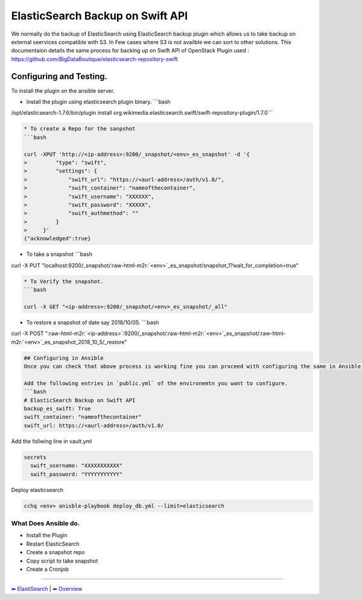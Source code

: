 
ElasticSearch Backup on Swift API
=================================

We normally do the backup of ElasticSearch using ElasticSearch backup plugin which allows us to take backup
on external seervices compatible with S3. In Few cases where S3 is not availble we can sort to 
other solutions.
This documentaion details the same process for backing up on Swift API of OpenStack
Plugin used : https://github.com/BigDataBoutique/elasticsearch-repository-swift

Configuring and Testing.
------------------------

To install the plugin on the ansible server. 


* install the plugin using elasticsearch plugin binary. 
  ```bash

/opt/elasticsearch-1.7.6/bin/plugin install org.wikimedia.elasticsearch.swift/swift-repository-plugin/1.7.0```

.. code-block::


   * To create a Repo for the sanpshot
   ```bash

   curl -XPUT 'http://<ip-address>:9200/_snapshot/<env>_es_snapshot' -d '{
   >         "type": "swift",
   >         "settings": {
   >             "swift_url": "https://<aurl-address>/auth/v1.0/",
   >             "swift_container": "nameofthecontainer",
   >             "swift_username": "XXXXXX",
   >             "swift_password": "XXXXX",
   >             "swift_authmethod": ""
   >         }
   >     }'
   {"acknowledged":true}


* To take a snapshot
  ```bash

curl -X PUT "localhost:9200/_snapshot/\ :raw-html-m2r:`<env>`\ _es_snapshot/snapshot_1?wait_for_completion=true"

.. code-block::


   * To Verify the snapshot.
   ```bash

   curl -X GET "<ip-address>:9200/_snapshot/<env>_es_snapshot/_all"


* To restore a snapshot of date say 2018/10/05. 
  ```bash

curl -X POST "\ :raw-html-m2r:`<ip-address>`\ :9200/_snapshot/\ :raw-html-m2r:`<env>`\ _es_snapshot/\ :raw-html-m2r:`<env>`\ _es_snapshot_2018_10_5/_restore"

.. code-block::



   ## Configuring in Ansible
   Once you can check that above process is working fine you can proceed with configuring the same in Ansible.

   Add the following entries in `public.yml` of the environemtn you want to configure.  
   ```bash
   # ElasticSearch Backup on Swift API
   backup_es_swift: True
   swift_container: "nameofthecontainer"
   swift_url: https://<aurl-address>/auth/v1.0/

Add the follwing line in vault.yml

.. code-block:: bash

   secrets
     swift_username: "XXXXXXXXXXX"
     swift_password: "YYYYYYYYYYY"

Deploy elasticsearch

.. code-block:: bash


   cchq <env> anisble-playbook deploy_db.yml --limit=elasticsearch

What Does Ansible do.
~~~~~~~~~~~~~~~~~~~~~


* Install the Plugin
* Restart ElasticSearch
* Create a snapshot repo
* Copy script to take snapshot
* Create a Cronjob

----

`︎⬅︎ ElastiSearch <../elasticsearh.md>`_ | `︎⬅︎ Overview <../..>`_
